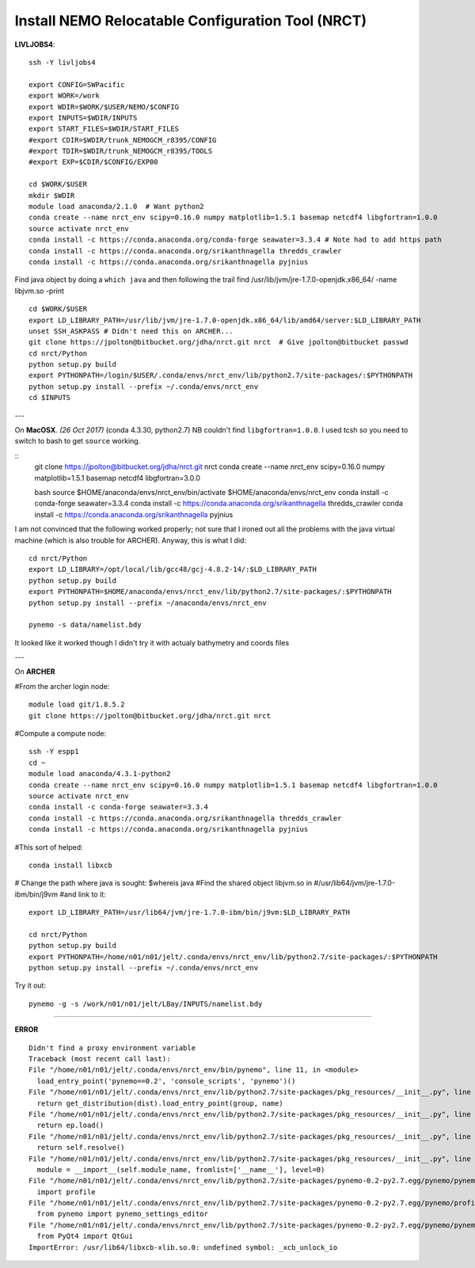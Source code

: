 Install NEMO Relocatable Configuration Tool (NRCT)
==================================================

**LIVLJOBS4**::

  ssh -Y livljobs4

  export CONFIG=SWPacific
  export WORK=/work
  export WDIR=$WORK/$USER/NEMO/$CONFIG
  export INPUTS=$WDIR/INPUTS
  export START_FILES=$WDIR/START_FILES
  #export CDIR=$WDIR/trunk_NEMOGCM_r8395/CONFIG
  #export TDIR=$WDIR/trunk_NEMOGCM_r8395/TOOLS
  #export EXP=$CDIR/$CONFIG/EXP00

  cd $WORK/$USER
  mkdir $WDIR
  module load anaconda/2.1.0  # Want python2
  conda create --name nrct_env scipy=0.16.0 numpy matplotlib=1.5.1 basemap netcdf4 libgfortran=1.0.0
  source activate nrct_env
  conda install -c https://conda.anaconda.org/conda-forge seawater=3.3.4 # Note had to add https path
  conda install -c https://conda.anaconda.org/srikanthnagella thredds_crawler
  conda install -c https://conda.anaconda.org/srikanthnagella pyjnius

Find java object by doing a ``which java`` and then following the trail
find  /usr/lib/jvm/jre-1.7.0-openjdk.x86_64/ -name libjvm.so -print
::

  cd $WORK/$USER
  export LD_LIBRARY_PATH=/usr/lib/jvm/jre-1.7.0-openjdk.x86_64/lib/amd64/server:$LD_LIBRARY_PATH
  unset SSH_ASKPASS # Didn't need this on ARCHER...
  git clone https://jpolton@bitbucket.org/jdha/nrct.git nrct  # Give jpolton@bitbucket passwd
  cd nrct/Python
  python setup.py build
  export PYTHONPATH=/login/$USER/.conda/envs/nrct_env/lib/python2.7/site-packages/:$PYTHONPATH
  python setup.py install --prefix ~/.conda/envs/nrct_env
  cd $INPUTS

---

On **MacOSX**. *(26 Oct 2017)* (conda 4.3.30, python2.7) NB couldn't find ``libgfortran=1.0.0``. I used tcsh so you need to
switch to bash to get ``source`` working.

::
  git clone https://jpolton@bitbucket.org/jdha/nrct.git nrct
  conda create --name nrct_env scipy=0.16.0 numpy matplotlib=1.5.1 basemap netcdf4 libgfortran=3.0.0

  bash
  source $HOME/anaconda/envs/nrct_env/bin/activate $HOME/anaconda/envs/nrct_env
  conda install -c conda-forge seawater=3.3.4
  conda install -c https://conda.anaconda.org/srikanthnagella thredds_crawler
  conda install -c https://conda.anaconda.org/srikanthnagella pyjnius

I am not convinced that the following worked properly; not sure that I ironed out
all the problems with the java virtual machine (which is also trouble for ARCHER).
Anyway, this is what I did::

  cd nrct/Python
  export LD_LIBRARY=/opt/local/lib/gcc48/gcj-4.8.2-14/:$LD_LIBRARY_PATH
  python setup.py build
  export PYTHONPATH=$HOME/anaconda/envs/nrct_env/lib/python2.7/site-packages/:$PYTHONPATH
  python setup.py install --prefix ~/anaconda/envs/nrct_env

  pynemo -s data/namelist.bdy

It looked like it worked though I didn't try it with actualy bathymetry and coords files

---

On **ARCHER**

#From the archer login node::

  module load git/1.8.5.2
  git clone https://jpolton@bitbucket.org/jdha/nrct.git nrct

#Compute a compute node::

  ssh -Y espp1
  cd ~
  module load anaconda/4.3.1-python2
  conda create --name nrct_env scipy=0.16.0 numpy matplotlib=1.5.1 basemap netcdf4 libgfortran=1.0.0
  source activate nrct_env
  conda install -c conda-forge seawater=3.3.4
  conda install -c https://conda.anaconda.org/srikanthnagella thredds_crawler
  conda install -c https://conda.anaconda.org/srikanthnagella pyjnius

#This sort of helped::

  conda install libxcb

# Change the path where java is sought: $whereis java
#Find the shared object libjvm.so in
#/usr/lib64/jvm/jre-1.7.0-ibm/bin/j9vm
#and link to it::

  export LD_LIBRARY_PATH=/usr/lib64/jvm/jre-1.7.0-ibm/bin/j9vm:$LD_LIBRARY_PATH

  cd nrct/Python
  python setup.py build
  export PYTHONPATH=/home/n01/n01/jelt/.conda/envs/nrct_env/lib/python2.7/site-packages/:$PYTHONPATH
  python setup.py install --prefix ~/.conda/envs/nrct_env


Try it out::

  pynemo -g -s /work/n01/n01/jelt/LBay/INPUTS/namelist.bdy

----

**ERROR**
::

  Didn't find a proxy environment variable
  Traceback (most recent call last):
  File "/home/n01/n01/jelt/.conda/envs/nrct_env/bin/pynemo", line 11, in <module>
    load_entry_point('pynemo==0.2', 'console_scripts', 'pynemo')()
  File "/home/n01/n01/jelt/.conda/envs/nrct_env/lib/python2.7/site-packages/pkg_resources/__init__.py", line 570, in load_entry_point
    return get_distribution(dist).load_entry_point(group, name)
  File "/home/n01/n01/jelt/.conda/envs/nrct_env/lib/python2.7/site-packages/pkg_resources/__init__.py", line 2687, in load_entry_point
    return ep.load()
  File "/home/n01/n01/jelt/.conda/envs/nrct_env/lib/python2.7/site-packages/pkg_resources/__init__.py", line 2341, in load
    return self.resolve()
  File "/home/n01/n01/jelt/.conda/envs/nrct_env/lib/python2.7/site-packages/pkg_resources/__init__.py", line 2347, in resolve
    module = __import__(self.module_name, fromlist=['__name__'], level=0)
  File "/home/n01/n01/jelt/.conda/envs/nrct_env/lib/python2.7/site-packages/pynemo-0.2-py2.7.egg/pynemo/pynemo_exe.py", line 8, in <module>
    import profile
  File "/home/n01/n01/jelt/.conda/envs/nrct_env/lib/python2.7/site-packages/pynemo-0.2-py2.7.egg/pynemo/profile.py", line 44, in <module>
    from pynemo import pynemo_settings_editor
  File "/home/n01/n01/jelt/.conda/envs/nrct_env/lib/python2.7/site-packages/pynemo-0.2-py2.7.egg/pynemo/pynemo_settings_editor.py", line 8, in <module>
    from PyQt4 import QtGui
  ImportError: /usr/lib64/libxcb-xlib.so.0: undefined symbol: _xcb_unlock_io
